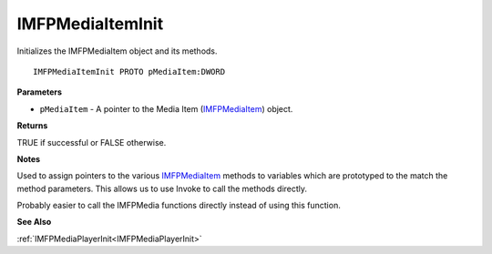 .. _IMFPMediaItemInit:

=================
IMFPMediaItemInit
=================

Initializes the IMFPMediaItem object and its methods.

::

   IMFPMediaItemInit PROTO pMediaItem:DWORD


**Parameters**

* ``pMediaItem`` - A pointer to the Media Item (`IMFPMediaItem <https://learn.microsoft.com/en-us/previous-versions/windows/desktop/api/mfplay/nn-mfplay-imfpmediaitem>`_) object.


**Returns**

TRUE if successful or FALSE otherwise.


**Notes**

Used to assign pointers to the various `IMFPMediaItem <https://learn.microsoft.com/en-us/previous-versions/windows/desktop/api/mfplay/nn-mfplay-imfpmediaitem>`_ methods to variables which are prototyped to the match the method parameters. This allows us to use Invoke to call the methods directly.

Probably easier to call the IMFPMedia functions directly instead of using this function.


**See Also**

:ref:`IMFPMediaPlayerInit<IMFPMediaPlayerInit>`
